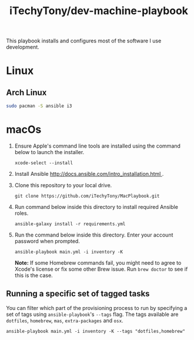 #+TITLE: iTechyTony/dev-machine-playbook

This playbook installs and configures most of the software I use development.

* Linux
** Arch Linux
   #+BEGIN_SRC sh
     sudo pacman -S ansible i3
   #+END_SRC
* macOs
1. Ensure Apple's command line tools are installed using the command below to launch the installer.
   #+BEGIN_SRC shell
 xcode-select --install
   #+END_SRC
2. Install Ansible [[http://docs.ansible.com/intro_installation.html ]].
3. Clone this repository to your local drive.
   #+BEGIN_SRC shell
 git clone https://github.com/iTechyTony/MacPlaybook.git
   #+END_SRC
4. Run command below inside this directory to install required Ansible roles.
   #+BEGIN_SRC shell
 ansible-galaxy install -r requirements.yml
   #+END_SRC
5. Run the command below inside this directory. Enter your account password when prompted.
   #+BEGIN_SRC shell
 ansible-playbook main.yml -i inventory -K
   #+END_SRC

   *Note:* If some Homebrew commands fail, you might need to agree to Xcode's license or fix some other Brew issue. Run =brew doctor= to see if this is the case.

** Running a specific set of tagged tasks

You can filter which part of the provisioning process to run by specifying a set of tags using =ansible-playbook='s =--tags= flag. The tags available are =dotfiles=, =homebrew=, =mas=, =extra-packages= and =osx=.

#+BEGIN_SRC shell
ansible-playbook main.yml -i inventory -K --tags "dotfiles,homebrew"
#+END_SRC
